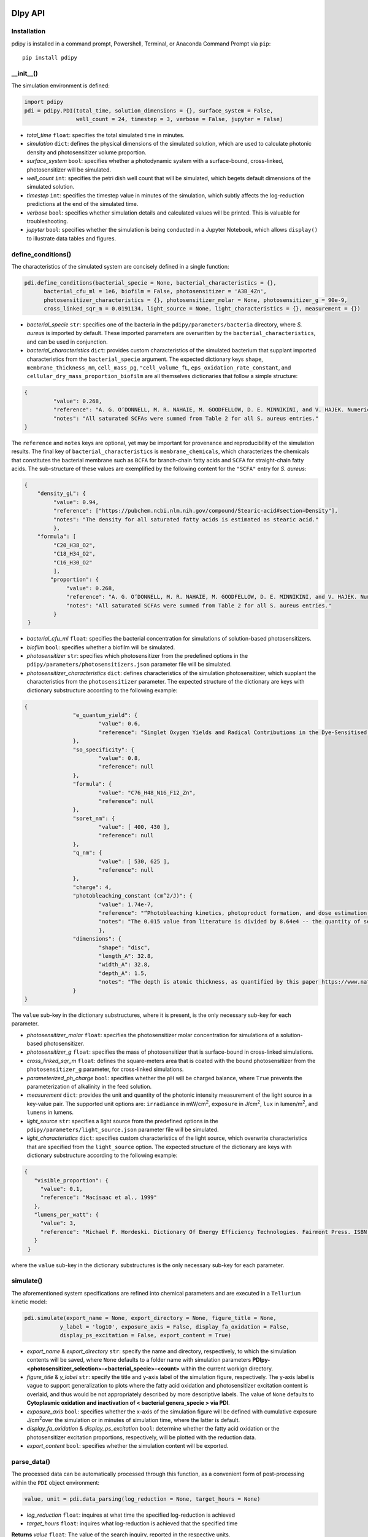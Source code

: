 DIpy API
--------------

++++++++++++++++++++++
Installation
++++++++++++++++++++++

pdipy is installed in a command prompt, Powershell, Terminal, or Anaconda Command Prompt via ``pip``::

 pip install pdipy

++++++++++++++++++++++
__init__()
++++++++++++++++++++++

The simulation environment is defined:

.. code-block:: python

 import pdipy
 pdi = pdipy.PDI(total_time, solution_dimensions = {}, surface_system = False, 
                 well_count = 24, timestep = 3, verbose = False, jupyter = False)

- *total_time* ``float``: specifies the total simulated time in minutes.
- *simulation* ``dict``: defines the physical dimensions of the simulated solution, which are used to calculate photonic density and photosensitizer volume proportion.
- *surface_system* ``bool``: specifies whether a photodynamic system with a surface-bound, cross-linked, photosensitizer will be simulated.
- *well_count* ``int``: specifies the petri dish well count that will be simulated, which begets default dimensions of the simulated solution.
- *timestep* ``int``: specifies the timestep value in minutes of the simulation, which subtly affects the log-reduction predictions at the end of the simulated time.  
- *verbose* ``bool``: specifies whether simulation details and calculated values will be printed. This is valuable for troubleshooting.
- *jupyter* ``bool``: specifies whether the simulation is being conducted in a Jupyter Notebook, which allows ``display()`` to illustrate data tables and figures.

++++++++++++++++++++++
define_conditions()
++++++++++++++++++++++

The characteristics of the simulated system are concisely defined in a single function:

.. code-block:: python

 pdi.define_conditions(bacterial_specie = None, bacterial_characteristics = {}, 
       bacterial_cfu_ml = 1e6, biofilm = False, photosensitizer = 'A3B_4Zn', 
       photosensitizer_characteristics = {}, photosensitizer_molar = None, photosensitizer_g = 90e-9, 
       cross_linked_sqr_m = 0.0191134, light_source = None, light_characteristics = {}, measurement = {})

- *bacterial_specie* ``str``: specifies one of the bacteria in the ``pdipy/parameters/bacteria`` directory, where *S. aureus* is imported by default. These imported parameters are overwritten by the ``bacterial_characteristics``, and can be used in conjunction.
- *bacterial_characteristics* ``dict``: provides custom characteristics of the simulated bacterium that supplant imported characteristics from the ``bacterial_specie`` argument. The expected dictionary keys ``shape``, ``membrane_thickness_nm``, ``cell_mass_pg``, ``"cell_volume_fL``, ``eps_oxidation_rate_constant``, and ``cellular_dry_mass_proportion_biofilm`` are all themselves dictionaries that follow a simple structure:

.. code-block:: json

 {
    	  "value": 0.268,
    	  "reference": "A. G. O’DONNELL, M. R. NAHAIE, M. GOODFELLOW, D. E. MINNIKINI, and V. HAJEK. Numerical Analysis of Fatty Acid Profiles in the Identification of Staphylococci. Journal of General Microbiology (1989). 131, 2023-2033. https://doi.org/10.1099/00221287-131-8-2023",
    	  "notes": "All saturated SCFAs were summed from Table 2 for all S. aureus entries."
 }

The ``reference`` and ``notes`` keys are optional, yet may be important for provenance and reproducibility of the simulation results. The final key of ``bacterial_characteristics`` is ``membrane_chemicals``, which characterizes the chemicals that constitutes the bacterial membrane such as ``BCFA`` for branch-chain fatty acids and ``SCFA`` for straight-chain fatty acids. The sub-structure of these values are exemplified by the following content for the ``"SCFA"`` entry for *S. aureus*:

.. code-block:: json

 {
     "density_gL": {
          "value": 0.94,
          "reference": ["https://pubchem.ncbi.nlm.nih.gov/compound/Stearic-acid#section=Density"],
          "notes": "The density for all saturated fatty acids is estimated as stearic acid."
          },
     "formula": [
          "C20_H38_O2",
          "C18_H34_O2",
          "C16_H30_O2"
          ],
	 "proportion": {
	      "value": 0.268,
	      "reference": "A. G. O’DONNELL, M. R. NAHAIE, M. GOODFELLOW, D. E. MINNIKINI, and V. HAJEK. Numerical Analysis of Fatty Acid Profiles in the Identification of Staphylococci. Journal of General Microbiology (1989). 131, 2023-2033. https://doi.org/10.1099/00221287-131-8-2023",
	      "notes": "All saturated SCFAs were summed from Table 2 for all S. aureus entries."
          }
  }


- *bacterial_cfu_ml* ``float``: specifies the bacterial concentration for simulations of solution-based photosensitizers. 
- *biofilm* ``bool``: specifies whether a biofilm will be simulated.
- *photosensitizer* ``str``: specifies which photosensitizer from the predefined options in the ``pdipy/parameters/photosensitizers.json`` parameter file will be simulated.
- *photosensitizer_characteristics* ``dict``: defines characteristics of the simulation photosensitizer, which supplant the characteristics from the ``photosensitizer`` parameter. The expected structure of the dictionary are keys with dictionary substructure according to the following example:

.. code-block:: json

 {
		"e_quantum_yield": {
			"value": 0.6,
			"reference": "Singlet Oxygen Yields and Radical Contributions in the Dye-Sensitised Photo-oxidation in methanol of esters of polyunsaturated fatty acids _oleic, linoleic, linolenic, and arachidonic) Chacon et al., 1988"
		},
		"so_specificity": {
			"value": 0.8,
			"reference": null
		},
		"formula": {
			"value": "C76_H48_N16_F12_Zn",
			"reference": null
		},
		"soret_nm": {
			"value": [ 400, 430 ],
			"reference": null
		},
		"q_nm": {
			"value": [ 530, 625 ],
			"reference": null
		},
		"charge": 4,
		"photobleaching_constant (cm^2/J)": {
			"value": 1.74e-7,
			"reference": "“Photobleaching kinetics, photoproduct formation, and dose estimation during ALA induced PpIX PDT of MLL cells under well oxygenated and hypoxic conditions” by Dysart et al., 2005",
			"notes": "The 0.015 value from literature is divided by 8.64e4 -- the quantity of seconds in a day -- to yield a sensible value. A similar value is discovered from “PHOTOBLEACHING OF PORPHYRINS USED IN PHOTODYNAMIC THERAPY AND  IMPLICATIONS FOR THERAPY” by Mang et al., 1987"
			},
		"dimensions": {
			"shape": "disc",
			"length_A": 32.8,
			"width_A": 32.8,
			"depth_A": 1.5,
			"notes": "The depth is atomic thickness, as quantified by this paper https://www.nature.com/articles/ncomms1291."
		} 
 }

The ``value`` sub-key in the dictionary substructures, where it is present, is the only necessary sub-key for each parameter.

- *photosensitizer_molar* ``float``: specifies the photosensitizer molar concentration for simulations of a solution-based photosensitizer.
- *photosensitizer_g* ``float``: specifies the mass of photosensitizer that is surface-bound in cross-linked simulations.
- *cross_linked_sqr_m* ``float``: defines the square-meters area that is coated with the bound photosensitizer from the ``photosensitizer_g`` parameter, for cross-linked  simulations.
- *parameterized_ph_charge* ``bool``: specifies whether the pH will be charged balance, where ``True`` prevents the parameterization of alkalinity in the feed solution. 
- *measurement* ``dict``: provides the unit and quantity of the photonic intensity measurement of the light source in a key-value pair. The supported unit options are: ``irradiance`` in mW/cm\ :sup:`2`\, ``exposure`` in J/cm\ :sup:`2`\, ``lux`` in lumen/m\ :sup:`2`\, and ``lumens`` in lumens.
- *light_source* ``str``: specifies a light source from the predefined options in the ``pdipy/parameters/light_source.json`` parameter file will be simulated. 
- *light_characteristics* ``dict``: specifies custom characteristics of the light source, which overwrite characteristics that are specified from the ``light_source`` option. The expected structure of the dictionary are keys with dictionary substructure according to the following example:

.. code-block:: json

 {
    "visible_proportion": {
      "value": 0.1,
      "reference": "Macisaac et al., 1999"
    },
    "lumens_per_watt": {
      "value": 3,
      "reference": "Michael F. Hordeski. Dictionary Of Energy Efficiency Technologies. Fairmont Press. ISBN: 9780824748104"
    }
  }

where the ``value`` sub-key in the dictionary substructures is the only necessary sub-key for each parameter.


++++++++++++++++++++++
simulate()
++++++++++++++++++++++

The aforementioned system specifications are refined into chemical parameters and are executed in a ``Tellurium`` kinetic model:

.. code-block:: python

 pdi.simulate(export_name = None, export_directory = None, figure_title = None, 
            y_label = 'log10', exposure_axis = False, display_fa_oxidation = False, 
            display_ps_excitation = False, export_content = True)

- *export_name* & *export_directory* ``str``: specify the name and directory, respectively, to which the simulation contents will be saved, where ``None`` defaults to a folder name with simulation parameters **PDIpy-<photosensitizer_selection>-<bacterial_specie>-<count>** within the current workign directory.
- *figure_title* & *y_label* ``str``: specify the title and y-axis label of the simulation figure, respectively. The y-axis label is vague to support generalization to plots where the fatty acid oxidation and photosensitizer excitation content is overlaid, and thus would be not appropriately described by more descriptive labels. The value of ``None`` defaults to **Cytoplasmic oxidation and inactivation of < bacterial genera_specie > via PDI**. 
- *exposure_axis* ``bool``: specifies whether the x-axis of the simulation figure will be defined with cumulative exposure J/cm\ :sup:`2`\ over the simulation or in minutes of simulation time, where the latter is default.
- *display_fa_oxidation* & *display_ps_excitation* ``bool``: determine whether the fatty acid oxidation or the photosensitizer excitation proportions, respectively, will be plotted with the reduction data.
- *export_content* ``bool``: specifies whether the simulation content will be exported.

++++++++++++++++++++++
parse_data()
++++++++++++++++++++++

The processed data can be automatically processed through this function, as a convenient form of post-processing within the ``PDI`` object environment:

.. code-block:: python

 value, unit = pdi.data_parsing(log_reduction = None, target_hours = None)

- *log_reduction* ``float``: inquires at what time the specified log-reduction is achieved 
- *target_hours* ``float``: inquires what log-reduction is achieved that the specified time

**Returns** *value* ``float``: The value of the search inquiry, reported in the respective units.

**Returns** *unit* ``str``: The units of the search inquiry result, being either log-reduction or hours.
 
____________


Accessible content
----------------------

Numerous entities are stored within the ``PDI`` object, and can be subsequently used in a workflow. The complete list of content within the ``PDI`` object can be identified and printed through the built-in ``dir()`` function in the following example sequence:

.. code-block:: python

 from pdipy import PDI

 # define the simulation conditions
 pdi = PDI(total_time = 360)
 pdi.define_conditions(bacterial_specie = 'S_aureus', bacterial_cfu_ml = 1e7, 
 photosensitizer = 'A3B_4Zn', photosensitizer_molar = 18e-9, measurement = {'irradiance': 8}, light_source = 'LED')
 
 # execute and export the simulation
 pdi.simulate()

 # parse the data and evaluate the PDI object contents
 value, unit = pdi.parse_data(log_reduction = 5)
 print(dir(pdi))

The following list highlights stored content in the ``PDI`` object after a simulation:

- *raw_data* & *processed_data* ``Pandas.DataFrame``: `Pandas DataFrames <https://pandas.pydata.org/pandas-docs/stable/reference/frame.html>`_ that contain the raw and processed simulation data, respectively. This files are also exported through the export function.
- *model* & *phrasedml_str* ``str``: The kinetic model and its corresponding `SED-ML <https://sed-ml.org/>`_ plot, respectively, composed in a string that can be read by Tellurium and converted into the standard XML formats of these languages.
- *bacterium*, *photosensitizer*, & *light* ``dict``: Dictionaries of the simulation parameters for the bacterium, photosensitizer, and light, respectively.
- *parameters*, *variables*, & *results* ``dict``: Dictionaries that possess the input parameters, calculation variables, and simulation results, respectively.
- *figure* & *ax* ``MatplotLib.Pyplot.subplots``: The `MatPlotLib objects <https://matplotlib.org/stable/api/_as_gen/matplotlib.pyplot.subplot.html#matplotlib.pyplot.subplot>`_ of the simulation figure, which allows the user to externally manipulate the figure without recreating a new figure from the raw or processed data.
- *chem_mw* ``chemw.ChemMW``: The ``ChemMW`` object from the `ChemW module <https://pypi.org/project/ChemW/>`_, which allows users to calculate the molecular weight from a string of any chemical formula. The formatting specifications are detailed in the README of the ChemW module. 
- *hf* ``hillfit.HillFit``: The ``HillFit`` object from the `Hillfit module <https://pypi.org/project/hillfit/>`_ is stored, from which the Hill-equation regrssion parameters, equation string, and R\ :sup:`2`\ of the fitted equation can be programmatically accessed, in addition to being exported with the ``PDIpy`` content through the ``export()`` function.
- *bacteria* ``list``: A list of all the predefined bacteria parameter files, from which a user can easily simulate via the ``PDI`` object.
- *light_parameters*, *photosensitizers*, & *solution* ``dict``: Dictionaries of the predefined options and parameters for the light sources, photosensitizers, and solution dimensions, respectively.